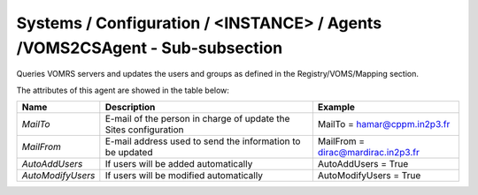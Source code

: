 Systems / Configuration / <INSTANCE> / Agents /VOMS2CSAgent - Sub-subsection
================================================================================

Queries VOMRS servers and updates the users and groups as defined in the Registry/VOMS/Mapping section.

The attributes of this agent are showed in the table below:

+-----------------------+--------------------------------------+----------------------------------------------+
| **Name**              | **Description**                      | **Example**                                  |
+-----------------------+--------------------------------------+----------------------------------------------+
| *MailTo*              | E-mail of the person in charge of    | MailTo = hamar@cppm.in2p3.fr                 |
|                       | update the Sites configuration       |                                              |
+-----------------------+--------------------------------------+----------------------------------------------+
| *MailFrom*            | E-mail address used to send the      | MailFrom = dirac@mardirac.in2p3.fr           |
|                       | information to be updated            |                                              |
+-----------------------+--------------------------------------+----------------------------------------------+
| *AutoAddUsers*        | If users will be added automatically | AutoAddUsers = True                          |
+-----------------------+--------------------------------------+----------------------------------------------+
| *AutoModifyUsers*     | If users will be modified            |                                              |
|                       | automatically                        | AutoModifyUsers = True                       |
+-----------------------+--------------------------------------+----------------------------------------------+

